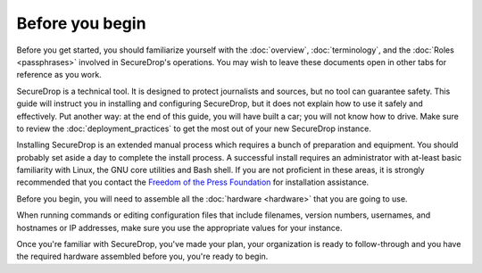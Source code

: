 Before you begin
================

Before you get started, you should familiarize yourself with the
:doc:`overview`, :doc:`terminology`, and the :doc:`Roles
<passphrases>` involved in SecureDrop's operations. You may wish to
leave these documents open in other tabs for reference as you work.

SecureDrop is a technical tool. It is designed to protect journalists
and sources, but no tool can guarantee safety. This guide will
instruct you in installing and configuring SecureDrop, but it does not
explain how to use it safely and effectively. Put another way: at the
end of this guide, you will have built a car; you will not know how to
drive. Make sure to review the :doc:`deployment_practices` to get the
most out of your new SecureDrop instance.

Installing SecureDrop is an extended manual process which requires a
bunch of preparation and equipment. You should probably set aside a day
to complete the install process. A successful install requires an
administrator with at-least basic familiarity with Linux, the GNU core
utilities and Bash shell. If you are not proficient in these areas, it
is strongly recommended that you contact the `Freedom of the Press
Foundation <https://securedrop.org/help>`__ for installation assistance.

Before you begin, you will need to assemble all the :doc:`hardware <hardware>`
that you are going to use.

When running commands or editing configuration files that include
filenames, version numbers, usernames, and hostnames or IP addresses,
make sure you use the appropriate values for your instance.

Once you're familiar with SecureDrop, you've made your plan, your
organization is ready to follow-through and you have the required
hardware assembled before you, you're ready to begin.


